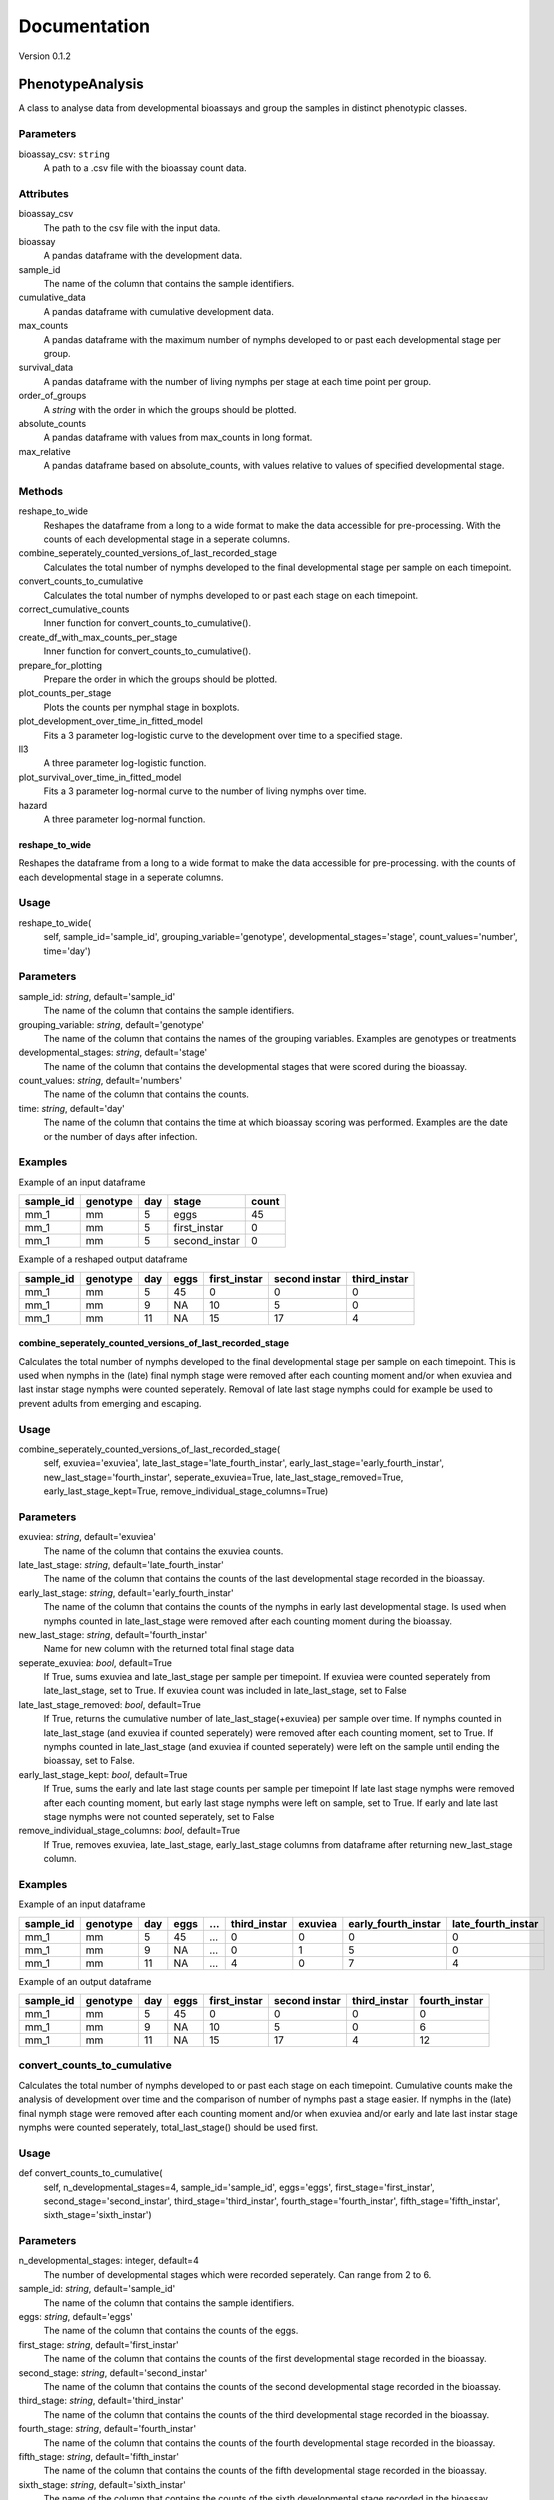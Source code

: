 *************
Documentation
*************

Version 0.1.2


PhenotypeAnalysis
#################

A class to analyse data from developmental bioassays and group the samples in distinct phenotypic classes. 


Parameters
**********

bioassay_csv: ``string``
    A path to a .csv file with the bioassay count data.


Attributes
**********

bioassay_csv
    The path to the csv file with the input data.
bioassay
    A pandas dataframe with the development data.
sample_id
    The name of the column that contains the sample identifiers.
cumulative_data
    A pandas dataframe with cumulative development data.
max_counts
    A pandas dataframe with the maximum number of nymphs developed to or past each developmental stage per group.
survival_data
    A pandas dataframe with the number of living nymphs per stage at each time point per group.
order_of_groups
    A `string` with the order in which the groups should be plotted.
absolute_counts
    A pandas dataframe with values from max_counts in long format.
max_relative
    A pandas dataframe based on absolute_counts, with values relative to values of specified developmental stage.


Methods
*******

reshape_to_wide
    Reshapes the dataframe from a long to a wide format to make the data accessible for pre-processing. With the counts of each developmental stage in a seperate columns.
combine_seperately_counted_versions_of_last_recorded_stage
    Calculates the total number of nymphs developed to the final developmental stage per sample on each timepoint.
convert_counts_to_cumulative
    Calculates the total number of nymphs developed to or past each stage on each timepoint.
correct_cumulative_counts
    Inner function for convert_counts_to_cumulative().
create_df_with_max_counts_per_stage
    Inner function for convert_counts_to_cumulative(). 
prepare_for_plotting
    Prepare the order in which the groups should be plotted.
plot_counts_per_stage
    Plots the counts per nymphal stage in boxplots.
plot_development_over_time_in_fitted_model
    Fits a 3 parameter log-logistic curve to the development over time to a specified stage.
ll3
    A three parameter log-logistic function.
plot_survival_over_time_in_fitted_model
    Fits a 3 parameter log-normal curve to the number of living nymphs over time.
hazard
    A three parameter log-normal function.


reshape_to_wide
---------------

Reshapes the dataframe from a long to a wide format to make the data accessible for pre-processing.
with the counts of each developmental stage in a seperate columns.


Usage
*****

reshape_to_wide(
    self,
    sample_id='sample_id',
    grouping_variable='genotype',
    developmental_stages='stage',
    count_values='number',
    time='day')


Parameters
**********

sample_id: `string`, default='sample_id'
    The name of the column that contains the sample identifiers.
grouping_variable: `string`, default='genotype'
    The name of the column that contains the names of the grouping variables.
    Examples are genotypes or treatments
developmental_stages: `string`, default='stage'
    The name of the column that contains the developmental stages that were scored during the bioassay.
count_values: `string`, default='numbers'
    The name of the column that contains the counts.
time: `string`, default='day'
    The name of the column that contains the time at which bioassay scoring was performed.
    Examples are the date or the number of days after infection.

Examples
********

Example of an input dataframe

+-----------+-----------+-------+---------------+-------+
| sample_id | genotype  | day   | stage         | count |
+===========+===========+=======+===============+=======+
| mm_1      |   mm      | 5     | eggs          | 45    |
+-----------+-----------+-------+---------------+-------+
| mm_1      |   mm      | 5     | first_instar  | 0     |
+-----------+-----------+-------+---------------+-------+
| mm_1      |   mm      | 5     | second_instar | 0     |
+-----------+-----------+-------+---------------+-------+


Example of a reshaped output dataframe

+-----------+-----------+-------+-------+---------------+---------------+---------------+
| sample_id | genotype  | day   | eggs  | first_instar  | second instar | third_instar  |
+===========+===========+=======+=======+===============+===============+===============+
| mm_1      |   mm      | 5     | 45    | 0             | 0             | 0             |
+-----------+-----------+-------+-------+---------------+---------------+---------------+
| mm_1      |   mm      | 9     | NA    | 10            | 5             | 0             |
+-----------+-----------+-------+-------+---------------+---------------+---------------+
| mm_1      |   mm      | 11    | NA    | 15            | 17            | 4             |
+-----------+-----------+-------+-------+---------------+---------------+---------------+


combine_seperately_counted_versions_of_last_recorded_stage
----------------------------------------------------------

Calculates the total number of nymphs developed to the final developmental stage per sample on each timepoint.
This is used when nymphs in the (late) final nymph stage were removed after each counting moment and/or
when exuviea and last instar stage nymphs were counted seperately.
Removal of late last stage nymphs could for example be used to prevent adults from emerging and escaping.


Usage
*****

combine_seperately_counted_versions_of_last_recorded_stage(
    self,
    exuviea='exuviea',
    late_last_stage='late_fourth_instar',
    early_last_stage='early_fourth_instar',
    new_last_stage='fourth_instar',
    seperate_exuviea=True,
    late_last_stage_removed=True,
    early_last_stage_kept=True,
    remove_individual_stage_columns=True)


Parameters
**********

exuviea: `string`, default='exuviea'
    The name of the column that contains the exuviea counts. 
late_last_stage: `string`, default='late_fourth_instar'
    The name of the column that contains the counts of the last developmental stage recorded in the bioassay.
early_last_stage: `string`, default='early_fourth_instar'
    The name of the column that contains the counts of the nymphs in early last developmental stage.
    Is used when nymphs counted in late_last_stage were removed after each counting moment during the bioassay.
new_last_stage: `string`, default='fourth_instar'
    Name for new column with the returned total final stage data
seperate_exuviea: `bool`, default=True
    If True, sums exuviea and late_last_stage per sample per timepoint.
    If exuviea were counted seperately from late_last_stage, set to True.
    If exuviea count was included in late_last_stage, set to False
late_last_stage_removed: `bool`, default=True
    If True, returns the cumulative number of late_last_stage(+exuviea) per sample over time.
    If nymphs counted in late_last_stage (and exuviea if counted seperately) were removed after each counting 
    moment, set to True.
    If nymphs counted in late_last_stage (and exuviea if counted seperately) were left on the sample until
    ending the bioassay, set to False.
early_last_stage_kept: `bool`, default=True
    If True, sums the early and late last stage counts per sample per timepoint
    If late last stage nymphs were removed after each counting moment, but early last stage nymphs were left on
    sample, set to True.
    If early and late last stage nymphs were not counted seperately, set to False
remove_individual_stage_columns: `bool`, default=True
    If True, removes exuviea, late_last_stage, early_last_stage columns from dataframe after returning 
    new_last_stage column.


Examples
********

Example of an input dataframe

+-----------+-----------+-------+-------+-----+---------------+-----------+---------------------+--------------------+
| sample_id | genotype  | day   | eggs  | ... | third_instar  | exuviea   | early_fourth_instar | late_fourth_instar |
+===========+===========+=======+=======+=====+===============+===========+=====================+====================+
| mm_1      |   mm      | 5     | 45    | ... | 0             | 0         | 0                   | 0                  |
+-----------+-----------+-------+-------+-----+---------------+-----------+---------------------+--------------------+
| mm_1      |   mm      | 9     | NA    | ... | 0             | 1         | 5                   | 0                  |
+-----------+-----------+-------+-------+-----+---------------+-----------+---------------------+--------------------+
| mm_1      |   mm      | 11    | NA    | ... | 4             | 0         | 7                   | 4                  |
+-----------+-----------+-------+-------+-----+---------------+-----------+---------------------+--------------------+


Example of an output dataframe

+-----------+-----------+-------+-------+---------------+---------------+---------------+---------------+
| sample_id | genotype  | day   | eggs  | first_instar  | second instar | third_instar  | fourth_instar |
+===========+===========+=======+=======+===============+===============+===============+===============+
| mm_1      |   mm      | 5     | 45    | 0             | 0             | 0             | 0             |
+-----------+-----------+-------+-------+---------------+---------------+---------------+---------------+
| mm_1      |   mm      | 9     | NA    | 10            | 5             | 0             | 6             |
+-----------+-----------+-------+-------+---------------+---------------+---------------+---------------+
| mm_1      |   mm      | 11    | NA    | 15            | 17            | 4             | 12            |
+-----------+-----------+-------+-------+---------------+---------------+---------------+---------------+


convert_counts_to_cumulative
****************************

Calculates the total number of nymphs developed to or past each stage on each timepoint.
Cumulative counts make the analysis of development over time and the comparison of number of nymphs past a stage easier.
If nymphs in the (late) final nymph stage were removed after each counting moment and/or
when exuviea and/or early and late last instar stage nymphs were counted seperately, 
total_last_stage() should be used first.

Usage
*****

def convert_counts_to_cumulative(
    self,
    n_developmental_stages=4,
    sample_id='sample_id',
    eggs='eggs',
    first_stage='first_instar',
    second_stage='second_instar',
    third_stage='third_instar',
    fourth_stage='fourth_instar',
    fifth_stage='fifth_instar',
    sixth_stage='sixth_instar')


Parameters
**********

n_developmental_stages: integer, default=4
    The number of developmental stages which were recorded seperately. 
    Can range from 2 to 6.
sample_id: `string`, default='sample_id'
    The name of the column that contains the sample identifiers.
eggs: `string`, default='eggs'
    The name of the column that contains the counts of the eggs.
first_stage: `string`, default='first_instar'
    The name of the column that contains the counts of the first developmental stage recorded in the bioassay.
second_stage: `string`, default='second_instar'
    The name of the column that contains the counts of the second developmental stage recorded in the bioassay.
third_stage: `string`, default='third_instar'
    The name of the column that contains the counts of the third developmental stage recorded in the bioassay.
fourth_stage: `string`, default='fourth_instar'
    The name of the column that contains the counts of the fourth developmental stage recorded in the bioassay.
fifth_stage: `string`, default='fifth_instar'
    The name of the column that contains the counts of the fifth developmental stage recorded in the bioassay.
sixth_stage: `string`, default='sixth_instar'
    The name of the column that contains the counts of the sixth developmental stage recorded in the bioassay. 


correct_cumulative_counts
-------------------------

Inner function for convert_counts_to_cumulative(). If nymphs die during the bioassay, 
they should be included in the cumulative count for the stages it had passed. 
Otherwise, the cumulative count could go down over time. This function corrects the cumulative
count if it is lower than the previous count.

Usage
*****

correct_cumulative_counts(
    self, 
    current_stage,
    grouping_variable)


create_df_with_max_counts_per_stage
-----------------------------------

Inner function for convert_counts_to_cumulative(). 
With the maximum number of nymphs developed to or past each developmental stage per plant, 
making graphs becomes easier.

Usage
*****

create_df_with_max_counts_per_stage(
    self, 
    egg_column,
    last_stage,
    grouping_variable):


prepare_for_plotting
--------------------

Prepare the order in which the groups should be plotted.


Usage
*****

prepare_for_plotting(
self,
order_of_groups)


Parameters
**********

order_of_groups: `string`
    List of the group names in the prefered order for plotting
    For example: ['MM', 'LA', 'PI']


plot_counts_per_stage
---------------------

Plots the counts per nymphal stage in boxplots. The nymph counts are given as the absolute number of nymphs that 
developed to or past each stage at the last timepoint and as a fraction of nymphs that developed to or past each 
stage at the last timepoint relative to another developmental stage. The other developmental stage to which the 
data is made relative defaults to the first instar stage, because this represents the number of hatched eggs. This
means that in this case only the succes of the development is compared between groups (e.g. genotypes or 
treatments) and the hatching rate of the eggs is not taken into acount.

The imput dataframe 'max_counts' is created with convert_counts_to_cumulative.


Usage
*****

plot_counts_per_stage(
    self,
    grouping_variable='genotype',
    sample_id='sample_id',
    eggs='eggs',
    first_stage='first_instar',
    second_stage='second_instar',
    third_stage='third_instar',
    fourth_stage='fourth_instar',
    absolute_x_axis_label='genotype',
    absolute_y_axis_label='counts (absolute)',
    relative_x_axis_label='genotype',
    relative_y_axis_label='relative number of nymphs',
    make_nymphs_relative_to='first_instar')


Parameters
**********

grouping_variable: `string`, default='genotype'
    The name of the column that contains the names of the grouping variables.
    Examples are genotypes or treatments
sample_id: `string`, default='sample_id'
    The name of the column that contains the sample identifiers.
eggs: `string`, default='eggs'
    The name of the column that contains the counts of the eggs.
first_stage: `string`, default='first_instar'
    The name of the column that contains the counts of the first developmental stage recorded in the bioassay.
second_stage: `string`, default='second_instar'
    The name of the column that contains the counts of the second developmental stage recorded in the bioassay.
third_stage: `string`, default='third_instar'
    The name of the column that contains the counts of the third developmental stage recorded in the bioassay.
fourth_stage: `string`, default='fourth_instar'
    The name of the column that contains the counts of the fourth developmental stage recorded in the bioassay.
absolute_x_axis_label: `string`, default='genotype'
    Label for the x-axis of the boxplots with count data.
absolute_y_axis_label: `string`, default='counts (absolute)'
    Label for the y-axis of the boxplots with count data.
relative_x_axis_label: `string`, default='genotype'
    Label for the x-axis of the boxplots with relative development.
relative_y_axis_label: `string`, default='relative number of nymphs'
    Label for the y-axis of the boxplots with relative development.
make_nymphs_relative_to: `string`, default='first_instar'
    The name of the column that contains the counts of the developmental stage which should be used to calculate 
    the relative development to all developmental stages.


Examples
********

Example of an input dataframe

+-----------+-----------+-------+-------+---------------+---------------+--------------+---------------+
| sample_id | genotype  | day   | eggs  | first_instar  | second_instar | third_instar | fourth_instar |
+===========+===========+=======+=======+===============+===============+==============+===============+
| mm_1      |   mm      | 28    | 45    | 34            | 30            | 30           | 29            |
+-----------+-----------+-------+-------+---------------+---------------+--------------+---------------+
| mm_2      |   mm      | 28    | 50    | 39            | 33            | 28           | 26            |
+-----------+-----------+-------+-------+---------------+---------------+--------------+---------------+
| LA_1      |   LA      | 28    | 42    | 30            | 25            | 17           | 4             |
+-----------+-----------+-------+-------+---------------+---------------+--------------+---------------+


plot_development_over_time_in_fitted_model
------------------------------------------

Fits a 3 parameter log-logistic curve to the development over time to a specified stage. The fitted curve and the
observed datapoints are plotted and returned with the model parameters. 
The reduced Chi-squared is provided to asses the goodness of fit for the fitted models for each group (genotype, 
treatment, etc.). Optimaly, the reduced Chi-squared should approach the number of observation points per sample. A
much larger reduced Chi-squared indicates a bad fit. A much smaller reduced Chi-squared indicates overfitting of 
the model.


Usage
*****

plot_development_over_time_in_fitted_model(
    self, 
    grouping_variable='genotype',
    sample_id='sample_id',
    time='day',
    x_axis_label='days after infection',
    y_axis_label='development to 4th instar stage (relative to 1st instars)',
    stage_of_`int`erest='fourth_instar',
    use_relative_data=True,
    make_nymphs_relative_to='first_instar',
    predict_for_n_days=0)


Parameters
**********

grouping_variable: `string`, default='genotype'
    The name of the column that contains the names of the grouping variables.
    Examples are genotypes or treatments
sample_id: `string`, default='sample_id'
    The name of the column that contains the sample identifiers.
time: `string`, default='day'
    The name of the column that contains the time at which bioassay scoring was performed.
    Examples are the date or the number of days after infection.
x_axis_label: `string`, default='days after infection'
    Label for the x-axis
y_axis_label: `string`, default='development to 4th instar stage (relative to 1st instars)'
    Label for the y-axis
stage_of_`int`erest: `string`, default='fourth_instar'
    The name of the column that contains the data of the developmental stage of `int`erest.
use_relative_data: `bool`, default=True
    If True, the counts for the stage of `int`erest are devided by the stage indicated at 'make_nymphs_relative_to'.
    The returned relative rate is used for plotting and curve fitting.
make_nymphs_relative_to: `string`, default='first_instar'
    The name of the column that contains the counts of the developmental stage which should be used to calculate 
    therelative development to all developmental stages.
predict_for_n_days: `int`, default=o
    Continue model for n days after final count.


Examples
********

Example of an input dataframe

+-----------+-----------+-------+-------+---------------+---------------+---------------+---------------+
| sample_id | genotype  | day   | eggs  | first_instar  | second instar | third_instar  | fourth_instar |
+===========+===========+=======+=======+===============+===============+===============+===============+
| mm_1      |   mm      | 5     | 45    | 15            | 7             | 0             | 0             |
+-----------+-----------+-------+-------+---------------+---------------+---------------+---------------+
| mm_1      |   mm      | 9     | NA    | 24            | 14            | 6             | 3             |
+-----------+-----------+-------+-------+---------------+---------------+---------------+---------------+
| mm_1      |   mm      | 11    | NA    | 38            | 27            | 16            | 12            |
+-----------+-----------+-------+-------+---------------+---------------+---------------+---------------+


ll3
---

A three parameter log-logistic function.

Usage
*****

ll3(x,slope,maximum,emt50):


Parameters
**********

slope: 
    the slope of the curve
maximum: 
    the maximum value of the curve
emt50: 
    the EmT50, the timepoint at which 50% of nymphs has developed to the stage of `int`erest


Model
*****

y(x) = maximum/(1+np.exp(slope*(np.log(x)-np.log(emt50))))


plot_survival_over_time_in_fitted_model
---------------------------------------

Fits a 3 parameter log-normal curve to the number of living nymphs over time. The fitted curve and the
observed datapoints are plotted and returned with the model parameters. 
The reduced Chi-squared is provided to asses the goodness of fit for the fitted models for each group (genotype, 
treatment, etc.). Optimaly, the reduced Chi-squared should approach the number of observation points per sample. A
much larger reduced Chi-squared indicates a bad fit. A much smaller reduced Chi-squared indicates overfitting of 
the model.


Usage
*****

plot_survival_over_time_in_fitted_model(
    self,
    grouping_variable='genotype',
    sample_id='sample_id',
    time='day',
    x_axis_label='days after infection',
    y_axis_label='number of nymphs per plant',
    stage_of_`int`erest='first_instar',
    use_relative_data=False,
    make_nymphs_relative_to='eggs',
    predict_for_n_days=0)


Parameters
**********

grouping_variable: `string`, default='genotype'
    The name of the column that contains the names of the grouping variables.
    Examples are genotypes or treatments
sample_id: `string`, default='sample_id'
    The name of the column that contains the sample identifiers.
time: `string`, default='day'
    The name of the column that contains the time at which bioassay scoring was performed.
    Examples are the date or the number of days after infection.
x_axis_label: `string`, default='days after infection'
    Label for the x-axis
y_axis_label: `string`, default='development to 4th instar stage (relative to 1st instars)'
    Label for the y-axis
stage_of_`int`erest: `string`, default='first_instar'
    The name of the column that contains the data of the developmental stage of `int`erest.
use_relative_data: `bool`, default=False
    If True, the counts for the stage of `int`erest are devided by the stage indicated at 'make_nymphs_relative_to'.
    The returned relative rate is used for plotting and curve fitting.
make_nymphs_relative_to: `string`, default='eggs'
    The name of the column that contains the counts of the developmental stage which should be used to calculate 
    the relative development to all developmental stages.
predict_for_n_days: `int`, default=o
    Continue model for n days after final count.


Examples
********
Example of an input dataframe

+-----------+-----------+-------+-------+---------------+---------------+---------------+---------------+
| sample_id | genotype  | day   | eggs  | first_instar  | second instar | third_instar  | fourth_instar |
+===========+===========+=======+=======+===============+===============+===============+===============+
| mm_1      |   mm      | 5     | 45    | 15            | 7             | 0             | 0             |
+-----------+-----------+-------+-------+---------------+---------------+---------------+---------------+
| mm_1      |   mm      | 9     | NA    | 24            | 14            | 6             | 3             |
+-----------+-----------+-------+-------+---------------+---------------+---------------+---------------+
| mm_1      |   mm      | 11    | NA    | 38            | 27            | 16            | 12            |
+-----------+-----------+-------+-------+---------------+---------------+---------------+---------------+


hazard
------

A three parameter log-normal function.


Usage
*****

hazard(x,auc,median,shape)


Parameters
**********

auc: 
    area under the curve
median: 
    median time point
shape: 
    shape of the curve


model
*****

y(x) = (auc*(shape/median)*pow(x/median,shape-1))/(1+pow(x/median,shape))
   
------------------------------------------------------------------------------------------------------------------------------------------------------------------------------------------------

OmicsAnalysis
#############

A class to streamline the filtering and exploration of a metabolome dataset.   


Parameters
**********

metabolome_csv: `str`
    A path to a .csv file with the metabolome data (scaled or unscaled).
    Shape of the dataframe is usually (n_samples, n_features) with n_features >> n_samples

metabolome_feature_id_col: `str`, optional
    The name of the column that contains the feature identifiers (default is 'feature_id').
    Feature identifiers should be unique (=not duplicated).


Attributes
**********

metabolome: `pandas.core.frame.DataFrame`, (n_samples, n_features)
    The metabolome Pandas dataframe imported from the .csv file. 
    metabolome_validated: `bool`
    Is the metabolome dataset validated?
    Default is False.
blank_features_filtered: `bool`
    Are the features present in blank samples filtered out from the metabolome data?
    Default by False.
filtered_by_percentile_value: bool
    Are the features filtered by percentile value?
unreliable_features_filtered: `bool`
    Are the features not reliably present within one group filtered out from the metabolome data?
pca_performed: `bool`
    Has PCA been performed on the metabolome data?
    Default is False. 
exp_variance: `pandas.core.frame.DataFrame`, (n_pc, 1)
    A Pandas dataframe with explained variance per Principal Component.
    The index of the df contains the PC index (PC1, PC2, etc.).
    The second column contains the percentage of the explained variance per PC.
metabolome_pca_reduced: `numpy.ndarray`, (n_samples, n_pc)
    Numpy array with sample coordinates in reduced dimensions.
    The dimension of the numpy array is the minimum of the number of samples and features. 
sparsity: `float`
    Metabolome matrix sparsity.


Methods
*******

validate_input_metabolome_df
    Check if the provided metabolome file is suitable. Turns attribute metabolome_validated to True. 
discard_features_detected_in_blanks
    Removes features only detected in blank samples. 
impute_missing_values_with_median
    Impute missing values with the median value of the feature.
filter_out_unreliable_features
    Filter out features not reliably detectable in replicates of the same grouping factor. 
    For instance, if a feature is detected less than 4 times within 4 biological replicates, it is discarded with argument nb_times_detected=4.  
filter_features_per_group_by_percentile
    Filter out features whose abundance within the same grouping factor is lower than a certain percentile value.
    For instance, features lower than the 90th percentile within a single group are discarded with argument percentile=90. 
compute_metabolome_sparsity
    Computes the sparsity percentage of the metabolome matrix (percentage of 0 values e.g. 100% for an matrix full of 0 values)
write_clean_metabolome_to_csv
    Write the filtered and analysis-ready metabolome data to a .csv file.  


Examples
********

Example of an input metabolome input format (from a csv file)

+----------------------+---------+---------+---------+---------+-------+-------+-------+-------+----------+----------+----------+----------+
| feature_id           | blank_1 | blank_2 | blank_3 | blank_4 | MM_1  | MM_2  | MM_3  | MM_4  | LA1330_1 | LA1330_2 | LA1330_3 | LA1330_4 |
+======================+=========+=========+=========+=========+=======+=======+=======+=======+==========+==========+==========+==========+
| rt-0.04_mz-241.88396 | 280     | 694     | 502     | 604     | 554   | 678   | 674   | 936   | 824      | 940      | 794      | 828      |
+----------------------+---------+---------+---------+---------+-------+-------+-------+-------+----------+----------+----------+----------+
| rt-0.05_mz-143.95911 | 1036    | 1566    | 1326    | 1490    | 1364  | 1340  | 1692  | 1948  | 1928     | 1956     | 1730     | 1568     |
+----------------------+---------+---------+---------+---------+-------+-------+-------+-------+----------+----------+----------+----------+
| rt-0.06_mz-124.96631 | 1308    | 992     | 1060    | 1010    | 742   | 990   | 0     | 888   | 786      | 668      | 762      | 974      |
+----------------------+---------+---------+---------+---------+-------+-------+-------+-------+----------+----------+----------+----------+
| rt-0.08_mz-553.45905 | 11340   | 12260   | 10962   | 11864   | 10972 | 11190 | 12172 | 11820 | 12026    | 11604    | 11122    | 11260    |
+----------------------+---------+---------+---------+---------+-------+-------+-------+-------+----------+----------+----------+----------+
| rt-0.08_mz-413.26631 | 984     | 1162    | 1292    | 1104    | 1090  | 1106  | 1290  | 1170  | 1282     | 924      | 1172     | 1062     |
+----------------------+---------+---------+---------+---------+-------+-------+-------+-------+----------+----------+----------+----------+


validate_input_metabolome_df
----------------------------

Validates the dataframe containing the feature identifiers, metabolite values and sample names.
Will place the 'feature_id_col' column as the index of the validated dataframe. 
The validated metabolome dataframe is stored as the 'validated_metabolome' attribute. 

Usage
*****

validate_input_metabolome_df(
    self, 
    metabolome_feature_id_col='feature_id')


Parameters
**********

metabolome_feature_id: `str`, optional 
    The name of the column that contains the feature identifiers (default is 'feature_id').
    Feature identifiers should be unique (=not duplicated).
    

Returns
*******

self: object
    Object with attribute metabolome_validated set to True if tests are passed. 


Examples
********

Example of a valid input metabolome dataframe

+-------------+----------------+----------------+----------------+----------------+
| feature_id  | genotypeA_rep1 | genotypeA_rep2 | genotypeA_rep3 | genotypeA_rep4 |
+=============+================+================+================+================+
| metabolite1 |   1246         | 1245           | 12345          | 12458          |
+-------------+----------------+----------------+----------------+----------------+
| metabolite2 |   0            | 0              | 0              | 0              |
+-------------+----------------+----------------+----------------+----------------+
| metabolite3 |   10           | 0              | 0              | 154            |
+-------------+----------------+----------------+----------------+----------------+


discard_features_detected_in_blanks
-----------------------------------

Removes features present in blanks.
Steps:

#. Sum the abundance of each feature in the blank samples.
#. Makes a list of features to be discarded (features with a positive summed abundance).
#. Returns a filtered Pandas dataframe with only features not detected in blank samples


Usage
*****

discard_features_detected_in_blanks(
    self, 
    blank_sample_contains='blank')


Parameters
**********

blank_sample_contains: `str`, optional.
    Column names with this name will be considered blank samples.
    Default is='blank'

Returns
*******

metabolome: pandas.core.frame.DataFrame
    A filtered Pandas dataframe without features detected in blank samples and with the blank samples removed. 


create_density_plot
-------------------

For each grouping variable (e.g. genotype), creates a histogram and density plot of all feature peak areas.
This plot helps to see whether some groups have a value di`str`ibution different from the rest. 
The percentage is indicated on the y-axis (bar heights sum to 100).

Usage
*****

create_density_plot(
    self, 
    name_grouping_var="genotype", 
    n_cols=3, 
    nbins=1000)


Parameters
**********

name_grouping_var: `str`, optional
    The name used when splitting between replicate and main factor.
    For example "genotype" when splitting MM_rep1 into 'MM' and 'rep1'.
    Default is 'genotype'. 
n_cols: `int`, optional
    The number of columns for the final plot.
nbins: `int`, optional
    The number of bins to create. 

Returns
*******

matplotlib Axes
    Returns the Axes object with the density plots drawn onto it.


filter_features_per_group_by_percentile
---------------------------------------

Filter metabolome dataframe based on a selected percentile threshold.
Features with a peak area values lower than the selected percentile will be discarded. 
The percentile value is calculated per grouping variable. 

For instance, selecting the 50th percentile (median) will discard 50% of the features with a peak area
lower than the median/50th percentile in each group. 


Usage
*****

filter_features_per_group_by_percentile(
self, 
name_grouping_var="genotype",
separator_replicates="_",
percentile=50)


Parameters
**********

name_grouping_var: `str`, optional
    The name of the grouping variable (default is "genotype")
separator_replicates: `str`, optional
    The character used to separate the main grouping variable from biological replicates. 
    Default is "_: (underscore)
percentile: `float`, optional
    The percentile threshold. Has to be comprised 0 and 100.


Returns
*******

self: object
    The object with the .metabolome attribute filtered and the filtered_by_percentile_value set to True. 


.. seealso:: Use create_density_plot() method to decide on a suitable percentile value. 


filter_out_unreliable_features
------------------------------

Removes features not reliably detectable in multiple biological replicates from the same grouping factor. 

Takes a dataframe with feature identifiers in index and samples as columns.
Steps:

#. First melt and split the sample names to generate the grouping variable
#. Count number of times a metabolite is detected in the groups. If number of times detected in a group = number of biological replicates then it is considered as reliable. Each feature receives a tag  'reliable' or 'not_reliable'
#. Discard the 'not_reliable' features and keep the filtered dataframe. 


Usage
*****

filter_out_unreliable_features(
    self,
    name_grouping_var="genotype", 
    nb_times_detected=4,
    separator_replicates='_')


Parameters
**********

name_grouping_var: `str`, optional
    The name used when splitting between replicate and main factor.
    For example "genotype" when splitting MM_rep1 into 'MM' and 'rep1'.
    Default is 'genotype'. 
nb_times_detected: `int`, optionaldefault=4
    Number of times a metabolite should be detected to be considered 'reliable'. 
    Should be equal to the number of biological replicates for a given group of `int`erest (e.g. genotype)
separator_replicates: `string`, default="_"
    The separator to split sample names into a grouping variable (e.g. genotype) and the biological replicate number (e.g. 1)


Returns
*******

metabolome: ndarray
    A Pandas dataframe with only features considered as reliable, sample names and their values. 


Examples
********

Example of an input dataframe

+-----------------------+-----------+-----------+-----------+-----------+-----------+-----------+
| feature_id            | MM_1  	| MM_2  	| MM_3  	| MM_4  	| LA1330_1 	| LA1330_2 	|
+=======================+===========+===========+===========+===========+===========+===========+
| rt-0.04_mz-241.88396 	| 554   	| 678   	| 674   	| 936   	| 824      	| 940      	|
+-----------------------+-----------+-----------+-----------+-----------+-----------+-----------+
| rt-0.05_mz-143.95911 	| 1364  	| 1340  	| 1692  	| 1948  	| 1928     	| 1956     	|
+-----------------------+-----------+-----------+-----------+-----------+-----------+-----------+
| rt-0.06_mz-124.96631 	| 0      	| 0     	| 0     	| 888   	| 786      	| 668      	|
+-----------------------+-----------+-----------+-----------+-----------+-----------+-----------+
| rt-0.08_mz-553.45905 	| 10972 	| 11190 	| 12172 	| 11820 	| 12026    	| 11604    	|
+-----------------------+-----------+-----------+-----------+-----------+-----------+-----------+


Example of an output df (rt-0.06_mz-124.96631 is kicked out because 3x0 and 1x888 in MM groups)

+-----------------------+-----------+-----------+-----------+-----------+-----------+-----------+
| feature_id            | MM_1  	| MM_2  	| MM_3  	| MM_4  	| LA1330_1 	| LA1330_2 	|
+=======================+===========+===========+===========+===========+===========+===========+
| rt-0.04_mz-241.88396 	| 554   	| 678   	| 674   	| 936   	| 824      	| 940      	|
+-----------------------+-----------+-----------+-----------+-----------+-----------+-----------+
| rt-0.05_mz-143.95911 	| 1364  	| 1340  	| 1692  	| 1948  	| 1928     	| 1956     	|
+-----------------------+-----------+-----------+-----------+-----------+-----------+-----------+
| rt-0.08_mz-553.45905 	| 10972 	| 11190 	| 12172 	| 11820 	| 12026    	| 11604    	|
+-----------------------+-----------+-----------+-----------+-----------+-----------+-----------+


write_clean_metabolome_to_csv
-----------------------------
 
Writes the cleaned metabolome data to the disk as a comma-separated value file.


Usage
*****

write_clean_metabolome_to_csv(self, path_of_cleaned_csv="./data_for_manuals/filtered_metabolome.csv"):


Parameters
**********

path_of_cleaned_csv: `str`, optional
    The path and filename of the .csv file to save.
    Default to "./data_for_manuals/filtered_metabolome.csv" 


compute_pca_on_metabolites
--------------------------

Performs a Principal Component Analysis (PCA) on the metabolome data. 

The PCA analysis will return transformed coordinates of the samples in a new space. 
It will also give the percentage of variance explained by each Principal Component. 
Assumes that number of samples < number of features/metabolites
Performs a transpose of the metabolite dataframe if n_samples > n_features (this can be turned off with auto_transpose)


Usage
*****

compute_pca_on_metabolites(
    self, 
    scale=True, 
    n_principal_components=10, 
    auto_transpose=True)


Parameters
**********

scale: `bool`, optional
    Perform scaling (standardize) the metabolite values to zero mean and unit variance. 
    Default is True. 
n_principal_components: `int`, optional
    number of principal components to keep in the PCA analysis.
    if number of PCs > min(n_samples, n_features) then set to the minimum of (n_samples, n_features)
    Default is to calculate 10 components.
auto_transpose: `bool`, optional. 
    If n_samples > n_features, performs a transpose of the feature matrix.
    Default is True (meaning that transposing will occur if n_samples > n_features).

Returns
*******

self: object
    Object with .exp_variance: dataframe with explained variance per Principal Component
    .metabolome_pca_reduced: dataframe with samples in reduced dimensions
    .pca_performed: `bool`ean set to True


impute_missing_values_with_median
---------------------------------

Imputes missing values with the median of the column.
This is necessary for PCA to work.


Usage
*****

impute_missing_values_with_median(
    self, 
    missing_value_str='np.nan')


Parameters
**********

missing_value_str: `str`, optional
    The string that represents missing values in the input dataframe.
    All occurrences of missing_values will be imputed. 
    For pandas’ dataframes with nullable integer dtypes with missing values, missing_values can be set to either np.nan or pd.NA.


Returns
*******

self: object with attribute 'metabolome' updated with imputed values.


create_scree_plot
-----------------

Returns a barplot with the explained variance per Principal Component. 
Has to be preceded by perform_pca()


Usage
*****

create_scree_plot(
    self, 
    plot_file_name=None)


Parameters
**********

plot_file_name: `string`, default='None'
    Path to a file where the plot will be saved.
    For instance 'my_scree_plot.pdf'


Returns
*******

matplotlib Axes
    Returns the Axes object with the scree plot drawn onto it.
    Optionally a saved image of the plot. 


create_sample_score_plot
------------------------

Returns a sample score plot of the samples on PCx vs PCy. 
Samples are colored based on the grouping variable (e.g. genotype)


Usage
*****

create_sample_score_plot(
    self, 
    pc_x_axis=1, 
    pc_y_axis=2, 
    name_grouping_var='genotype',
    separator_replicates="_",
    show_color_legend=True,
    plot_file_name=None)


Parameters
**********

pc_x_axis: `int`, optional 
    Principal Component to plot on the x-axis (default is 1 so PC1 will be plotted).
pc_y_axis: `int`, optional.
    Principal Component to plot on the y-axis (default is 2 so PC2 will be plotted).
name_grouping_var: `str`, optional
    Name of the variable used to color samples (Default is "genotype"). 
separator_replicates: `str`, optional.
    String separator that separates grouping factor from biological replicates (default is underscore "_").
show_color_legend: bool, optional.
    Add legend for hue (default is True).
plot_file_name: `str`, optional 
    A file name and its path to save the sample score plot (default is None).
    For instance "mydir/sample_score_plot.pdf"
    Path is relative to current working directory.


Returns
*******

matplotlib Axes
    Returns the Axes object with the sample score plot drawn onto it.
    Samples are colored by specified grouping variable. 
    Optionally a saved image of the plot. 


compute_metabolome_sparsity
---------------------------

Determine the sparsity of the metabolome matrix. 
Formula: number of non zero values/number of values * 100
The higher the sparsity, the more zero values 


Usage
*****

compute_metabolome_sparsity(self)


Returns
*******

self: object
    Object with sparsity attribute filled (sparsity is a `float`).


References
**********

`<https://stackoverflow.com/questions/38708621/how-to-calculate-percentage-of-sparsity-for-a-numpy-array-matrix>`_


plot_features_in_upset_plot
---------------------------

Visuallises the presence of features per group in an UpSet plot. 
A feature is considered present in a group if the median>0.


Usage
*****

plot_features_in_upset_plot(
    self,
    seperator_replicates="_",
    plot_file_name=None)


Parameters
**********

separator_replicates: `string`, default="_"
    The separator to split sample names into a grouping variable (e.g. genotype) and the biological replicate number (e.g. 1)
plot_file_name: `str`, optional 
    A file name and its path to save the sample score plot (default is None).
    For instance "mydir/feature_upset_plot.pdf"
    Path is relative to current working directory.


Returns
*******

Plot:
    UpSet plot with features presence per group.


Examples
********

Example of an input dataframe

+-----------------------+-----------+-----------+-----------+-----------+-----------+-----------+
| feature_id            | MM_1  	| MM_2  	| MM_3  	| MM_4  	| LA1330_1 	| LA1330_2 	|
+=======================+===========+===========+===========+===========+===========+===========+
| rt-0.04_mz-241.88396 	| 554   	| 678   	| 674   	| 936   	| 824      	| 940      	|
+-----------------------+-----------+-----------+-----------+-----------+-----------+-----------+
| rt-0.05_mz-143.95911 	| 1364  	| 1340  	| 1692  	| 1948  	| 1928     	| 1956     	|
+-----------------------+-----------+-----------+-----------+-----------+-----------+-----------+
| rt-0.08_mz-553.45905 	| 10972 	| 11190 	| 12172 	| 11820 	| 12026    	| 11604    	|
+-----------------------+-----------+-----------+-----------+-----------+-----------+-----------+


----------------------------------------------------------------------------------------------------------------------------------------------------------------------------------

FeatureSelection
################

A class to perform metabolite feature selection using phenotyping and metabolic data. 

- Perform sanity checks on input dataframes (values above 0, etc.).
- Get a baseline performance of a simple Machine Learning Random Forest ("baseline").
- Perform automated Machine Learning model selection using autosklearn.
    Using metabolite data, train a model to predict phenotypes.
    Yields performance metrics (balanced accuracy, precision, recall) on the selected model.
- Extracts performance metrics from the best ML model. 
- Extracts the best metabolite features based on their feature importance and make plots per sample group. 


Parameters
**********

metabolome_csv: `string`
    A path to a .csv file with the cleaned up metabolome data (unreliable features filtered out etc.)
    Use the MetabolomeAnalysis class methods. 
    Shape of the dataframe is usually (n_samples, n_features) with n_features >> n_samples
phenotype_csv: `string`
    A path to a .csv file with the phenotyping data. 
    Should be two columns at least with: 
        - column 1 containing the sample identifiers
        - column 2 containing the phenotypic class e.g. 'resistant' or 'sensitive'
metabolome_feature_id_col: `string`, default='feature_id'
    The name of the column that contains the feature identifiers.
    Feature identifiers should be unique (=not duplicated).
phenotype_sample_id: `string`, default='sample_id'
    The name of the column that contains the sample identifiers.
    Sample identifiers should be unique (=not duplicated).


Attributes
**********

metabolome_validated: `bool`
    Is the metabolome file valid for Machine Learning? (default is False)   

phenotype_validated: `bool`
    Is the phenotype file valid for Machine Learning? (default is False)

baseline_performance: `float` 
    The baseline performance computed with get_baseline_performance() i.e. using a simple Random Forest model. 
    Search for the best ML model using search_best_model() should perform better than this baseline performance. 

best_ensemble_models_searched: `bool`
    Is the search for best ensemble model using auto-sklearn already performed? (default is False)

metabolome: `pandas.core.frame.DataFrame`
    The validated metabolome dataframe of shape (n_features, n_samples).

phenotype: `pandas.core.frame.DataFrame`
    A validated phenotype dataframe of shape (n_samples, 1)
    Sample names in the index and one column named 'phenotype' with the sample classes.

baseline_performance: `str`
    Average balanced accuracy score (-/+ standard deviation) of the basic Random Forest model. 

best_model: `sklearn.pipeline.Pipeline`
    A scikit-learn pipeline that contains one or more steps.
    It is the best performing pipeline found by TPOT automated ML search.

pc_importances: `pandas.core.frame.DataFrame`
    A Pandas dataframe that contains Principal Components importances using scikit-learn permutation_importance()
    Mean of PC importance over n_repeats.
    Standard deviation over n_repeats.
    Raw permutation importance scores.

feature_loadings: `pandas.core.frame.DataFrame`
    A Pandas dataframe that contains feature loadings related to Principal Components


Methods
*******

validate_input_metabolome_df()
    Validates the dataframe read from the 'metabolome_csv' input file.

validate_input_phenotype_df()
    Validates the phenotype dataframe read from the 'phenotype_csv' input file.

get_baseline_performance()
    Fits a basic Random Forest model to get default performance metrics. 

search_best_model_with_tpot_and_get_feature_importances()
    Search for the best ML pipeline using TPOT genetic programming method.
    Computes and output performance metrics from the best pipeline.
    Extracts feature importances using scikit-learn permutation_importance() method. 



Examples
********

Example of an input metabolome .csv file

+-------------+----------------+----------------+----------------+----------------+
| feature_id  | genotypeA_rep1 | genotypeA_rep2 | genotypeA_rep3 | genotypeA_rep4 |
+=============+================+================+================+================+
| metabolite1 |   1246         | 1245           | 12345          | 12458          |
+-------------+----------------+----------------+----------------+----------------+
| metabolite2 |   0            | 0              | 0              | 0              |
+-------------+----------------+----------------+----------------+----------------+
| metabolite3 |   10           | 0              | 0              | 154            |
+-------------+----------------+----------------+----------------+----------------+


Example of an input phenotype .csv file

+----------------+-----------+
| sample_id      | phenotype | 
+================+===========+
| genotypeA_rep1 | sensitive | 
+----------------+-----------+
| genotypeA_rep2 | sensitive |
+----------------+-----------+   
| genotypeA_rep3 | sensitive |
+----------------+-----------+
| genotypeA_rep4 | sensitive |
+----------------+-----------+ 
| genotypeB_rep1 | resistant |
+----------------+-----------+   
| genotypeB_rep2 | resistant |
+----------------+-----------+


validate_input_metabolome_df
----------------------------

Validates the dataframe containing the feature identifiers, metabolite values and sample names.
Will place the 'feature_id_col' column as the index of the validated dataframe. 
The validated metabolome dataframe is stored as the 'validated_metabolome' attribute 


Usage
*****

validate_input_metabolome_df(self)


Returns
*******

self: object
    Object with metabolome_validated set to True


Examples
********
Example of a validated output metabolome dataframe

+-------------+----------------+----------------+----------------+----------------+
| feature_id  | genotypeA_rep1 | genotypeA_rep2 | genotypeA_rep3 | genotypeA_rep4 |
+=============+================+================+================+================+
| metabolite1 |   1246         | 1245           | 12345          | 12458          |
+-------------+----------------+----------------+----------------+----------------+
| metabolite2 |   0            | 0              | 0              | 0              |
+-------------+----------------+----------------+----------------+----------------+
| metabolite3 |   10           | 0              | 0              | 154            |
+-------------+----------------+----------------+----------------+----------------+


validate_input_phenotype_df
---------------------------

Validates the dataframe containing the phenotype classes and the sample identifiers.


Usage
*****

validate_input_phenotype_df(
    self, 
    phenotype_class_col="phenotype")


Parameters
**********

phenotype_class_col: `string`, default="phenotype"
    The name of the column to be used 


Returns
*******

self: object
    Object with phenotype_validated set to True


Examples
********

Example of a validated phenotype dataframe
        
+----------------+-----------+
| sample_id      | phenotype | 
+================+===========+
| genotypeA_rep1 | sensitive | 
+----------------+-----------+
| genotypeA_rep2 | sensitive |
+----------------+-----------+   
| genotypeA_rep3 | sensitive |
+----------------+-----------+
| genotypeA_rep4 | sensitive |
+----------------+-----------+ 
| genotypeB_rep1 | resistant |
+----------------+-----------+   
| genotypeB_rep2 | resistant |
+----------------+-----------+


get_baseline_performance
------------------------

Takes the phenotype and metabolome dataset and compute a simple Random Forest analysis with default hyperparameters. 
This will give a base performance for a Machine Learning model that has then to be optimised using autosklearn

k-fold cross-validation is performed to mitigate split effects on small datasets. 

get_baseline_performance(
    self, 
    kfold=5, 
    train_size=0.8,
    random_state=123,
    scoring_metric='balanced_accuracy')


Parameters
**********

kfold: `int`, optional
    Cross-validation `str`ategy. Default is to use a 5-fold cross-validation. 

train_size: `float` or `int`, optional
    If `float`, should be between 0.5 and 1.0 and represent the proportion of the dataset to include in the train split.
    If `int`, represents the absolute number of train samples. If None, the value is automatically set to the complement of the test size.
    Default is 0.8 (80% of the data used for training).

random_state: `int`, optional
    Controls both the randomness of the train/test split  samples used when building trees (if boot`str`ap=True) and the sampling of the features to consider when looking for the best split at each node (if max_features < n_features). See Glossary for details.
    You can change this value several times to see how it affects the best ensemble model performance.
    Default is 123.


scoring_metric: `str`, optional
    A valid scoring value (default="balanced_accuracy")
    To get a complete list, type:
    >> from sklearn.metrics import SCORERS 
    >> sorted(SCORERS.keys()) 
    balanced accuracy is the average of recall obtained on each class. 


Returns
*******

self: object
    Object with baseline_performance attribute.


search_best_model_with_tpot_and_compute_pc_importances
------------------------------------------------------

Search for the best ML model with TPOT genetic programming methodology and extracts best Principal Components.

A characteristic of metabolomic data is to have a high number of features strongly correlated to each other.
This makes it difficult to extract the individual true feature importance. 
Here, this method implements a dimensionality reduction method (PCA) and the importances of each PC is computed. 

A resampling strategy called "cross-validation" will be performed on a subset of the data (training data) to increase 
the model generalisation performance. Finally, the model performance is tested on the unseen test data subset.  

By default, TPOT will make use of a set of preprocessors (e.g. Normalizer, PCA) and algorithms (e.g. RandomForestClassifier)
defined in the default config (classifier.py).
See: `<https://github.com/EpistasisLab/tpot/blob/master/tpot/config/classifier.py>`_


Usage
*****

search_best_model_with_tpot_and_compute_pc_importances(
    self,
    class_of_interest,
    scoring_metric='balanced_accuracy',
    kfolds=3,
    train_size=0.8,
    max_time_mins=5,
    max_eval_time_mins=1,
    random_state=123,
    n_permutations=10,
    export_best_pipeline=True,
    path_for_saving_pipeline="./best_fitting_pipeline.py")


Parameters
**********

class_of_interest: `str`
    The name of the class of interest also called "positive class".
    This class will be used to calculate recall_score and precision_score. 
    Recall score = TP / (TP + FN) with TP: true positives and FN: false negatives.
    Precision score = TP / (TP + FP) with TP: true positives and FP: false positives. 

scoring_metric: `str`, optional
    Function used to evaluate the quality of a given pipeline for the classification problem. 
    Default is 'balanced accuracy'. 
    The following built-in scoring functions can be used:
    'accuracy', 'adjusted_rand_score', 'average_precision', 'balanced_accuracy', 
    'f1', 'f1_macro', 'f1_micro', 'f1_samples', 'f1_weighted', 'neg_log_loss', 
    'precision' etc. (suffixes apply as with ‘f1’), 'recall' etc. (suffixes apply as with ‘f1’), 
    ‘jaccard’ etc. (suffixes apply as with ‘f1’), 'roc_auc', ‘roc_auc_ovr’, ‘roc_auc_ovo’, ‘roc_auc_ovr_weighted’, ‘roc_auc_ovo_weighted’ 

kfolds: `int`, optional
    Number of folds for the `str`atified K-Folds cross-validation `str`ategy. Default is 3-fold cross-validation. 
    Has to be comprised between 3 and 10 i.e. 3 <= kfolds =< 10
    See https://scikit-learn.org/stable/modules/cross_validation.html

train_size: `float` or `int`, optional
    If `float`, should be between 0.5 and 1.0 and represent the proportion of the dataset to include in the train split.
    If `int`, represents the absolute number of train samples. If None, the value is automatically set to the complement of the test size.
    Default is 0.8 (80% of the data used for training).

max_time_mins: `int`, optional
    How many minutes TPOT has to optimize the pipeline (in total). Default is 5 minutes.
    This setting will allow TPOT to run until max_time_mins minutes elapsed and then stop.
    Try short time `int`ervals (5, 10, 15min) and then see if the model score on the test data improves. 

max_eval_time_mins: `float`, optional 
    How many minutes TPOT has to evaluate a single pipeline. Default is 1min. 
    This time has to be smaller than the 'max_time_mins' setting.

random_state: `int`, optional
    Controls both the randomness of the train/test split  samples used when building trees (if boot`str`ap=True) and the sampling of the features to consider when looking for the best split at each node (if max_features < n_features). See Glossary for details.
    You can change this value several times to see how it affects the best ensemble model performance.
    Default is 123.

n_permutations: `int`, optional
    Number of permutations used to compute feature importances from the best model using scikit-learn permutation_importance() method.
    Default is 10 permutations.

export_best_pipeline: `bool`, optional
    If True, the best fitting pipeline is exported as .py file. This allows for reuse of the pipeline on new datasets.
    Default is True. 

path_for_saving_pipeline: `str`, optional
    The path and filename of the best fitting pipeline to save.
    The name must have a '.py' extension. 
    Default to "./best_fitting_pipeline.py"


Returns
------

self: object
    The object with best model searched and feature importances computed. 


.. note:: Principal Component importances are calculated on the training set. Permutation importances can be computed either on the training set or on a held-out testing or validation set. Using a held-out set makes it possible to highlight which features contribute the most to the generalization power of the inspected model. Features that are important on the training set but not on the held-out set might cause the model to overfit. `<https://scikit-learn.org/stable/modules/permutation_importance.html#permutation-importance>`_


get_names_of_top_n_features_from_selected_pc
--------------------------------------------

Get the names of features with highest loading scores on selected PC  

Takes the matrix of loading scores of shape (n_samples, n_features) and the metabolome dataframe of shape (n_features, n_samples)
and extract the names of features. 
The loadings matrix is available after running the search_best_model_with_tpot_and_compute_pc_importances() method.


Usage
*****

get_names_of_top_n_features_from_selected_pc(
    self, 
    selected_pc=1, 
    top_n=5)


Parameters
**********

selected_pc: `int`, optional
    Principal Component to keep. 1-based index (1 selects PC1, 2 selected PC2, etc.)
    Default is 1.
top_n: `int`, optional
    Number of features to select. 
    The top_n features with the highest absolute loadings will be selected from the selected_pc PC. 
    For instance, the top 5 features from PC1 will be selected with selected_pc=1 and top_n=5.
    Default is 5.


Returns
*******

A list of feature names. 